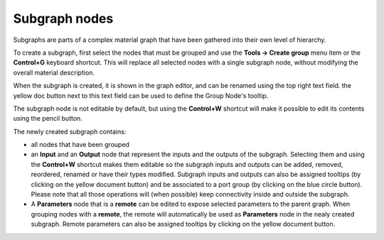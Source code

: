 Subgraph nodes
--------------

Subgraphs are parts of a complex material graph that have been gathered into
their own level of hierarchy.

To create a subgraph, first select the nodes that must be grouped and use the
**Tools -> Create group** menu item or the **Control+G** keyboard shortcut.
This will replace all selected nodes with a single subgraph node, without
modifying the overall material description.

When the subgraph is created, it is shown in the graph editor, and can be
renamed using the top right text field. the yellow doc button next to this
text field can be used to define the Group Node's tooltip.

The subgraph node is not editable by default, but using the **Control+W**
shortcut will make it possible to edit its contents using the pencil button.

.. image:: images/subgraph.png
	:align: center

The newly created subgraph contains:

* all nodes that have been grouped
* an **Input** and an **Output** node that represent the inputs and the outputs
  of the subgraph. Selecting them and using the **Control+W** shortcut makes them
  editable so the subgraph inputs and outputs can be added, removed, reordered,
  renamed or have their types modified.
  Subgraph inputs and outputs can also be assigned tooltips (by clicking on the
  yellow document button) and be associated to a port group (by clicking on the
  blue circle button).
  Please note that all those operations will (when possible) keep connectivity
  inside and outside the subgraph.
* A **Parameters** node that is a **remote** can be edited to expose selected
  parameters to the parent graph. When grouping nodes with a **remote**, the
  remote will automatically be used as **Parameters** node in the nealy created
  subgraph.
  Remote parameters can also be assigned tooltips by clicking on the yellow
  document button.
